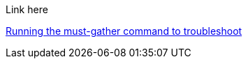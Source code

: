 Link here

xref:./must_gather.adoc#running-the-must-gather-command-to-troubleshoot[Running the must-gather command to troubleshoot]
